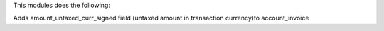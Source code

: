 This modules does the following:

Adds amount_untaxed_curr_signed field (untaxed amount in transaction currency)to account_invoice
